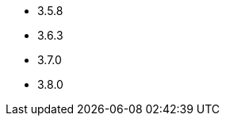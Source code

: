 // The version ranges not supported anymore by Zookeeper-Operator
// This is a separate file, since it is used by both the direct ZooKeeper documentation, and the overarching
// Stackable Platform documentation.

- 3.5.8
- 3.6.3
- 3.7.0
- 3.8.0
